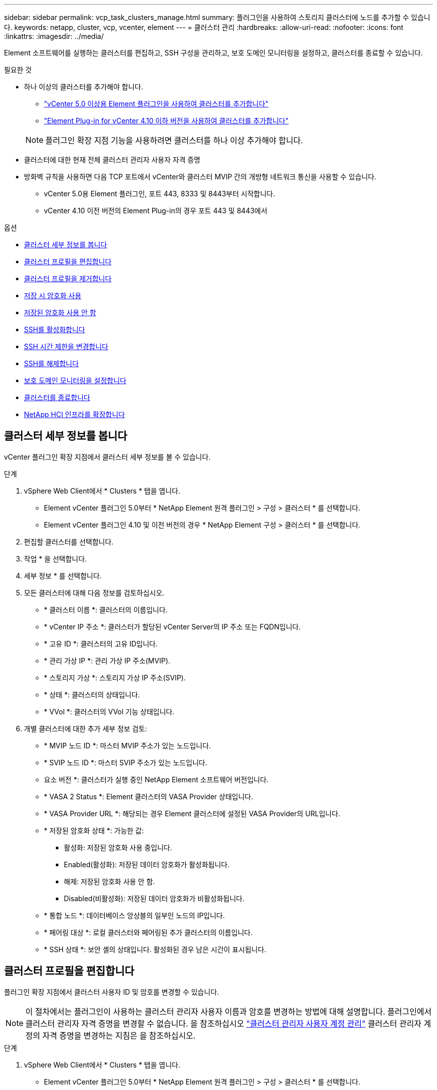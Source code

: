 ---
sidebar: sidebar 
permalink: vcp_task_clusters_manage.html 
summary: 플러그인을 사용하여 스토리지 클러스터에 노드를 추가할 수 있습니다. 
keywords: netapp, cluster, vcp, vcenter, element 
---
= 클러스터 관리
:hardbreaks:
:allow-uri-read: 
:nofooter: 
:icons: font
:linkattrs: 
:imagesdir: ../media/


[role="lead"]
Element 소프트웨어를 실행하는 클러스터를 편집하고, SSH 구성을 관리하고, 보호 도메인 모니터링을 설정하고, 클러스터를 종료할 수 있습니다.

.필요한 것
* 하나 이상의 클러스터를 추가해야 합니다.
+
** link:vcp_task_getstarted_5_0.html#add-storage-clusters-for-use-with-the-plug-in["vCenter 5.0 이상용 Element 플러그인을 사용하여 클러스터를 추가합니다"]
** link:vcp_task_getstarted.html#add-storage-clusters-for-use-with-the-plug-in["Element Plug-in for vCenter 4.10 이하 버전을 사용하여 클러스터를 추가합니다"]


+

NOTE: 플러그인 확장 지점 기능을 사용하려면 클러스터를 하나 이상 추가해야 합니다.

* 클러스터에 대한 현재 전체 클러스터 관리자 사용자 자격 증명
* 방화벽 규칙을 사용하면 다음 TCP 포트에서 vCenter와 클러스터 MVIP 간의 개방형 네트워크 통신을 사용할 수 있습니다.
+
** vCenter 5.0용 Element 플러그인, 포트 443, 8333 및 8443부터 시작합니다.
** vCenter 4.10 이전 버전의 Element Plug-in의 경우 포트 443 및 8443에서




.옵션
* <<클러스터 세부 정보를 봅니다>>
* <<클러스터 프로필을 편집합니다>>
* <<클러스터 프로필을 제거합니다>>
* <<저장 시 암호화 사용>>
* <<저장된 암호화 사용 안 함>>
* <<SSH를 활성화합니다>>
* <<SSH 시간 제한을 변경합니다>>
* <<SSH를 해제합니다>>
* <<보호 도메인 모니터링을 설정합니다>>
* <<클러스터를 종료합니다>>
* <<NetApp HCI 인프라를 확장합니다>>




== 클러스터 세부 정보를 봅니다

vCenter 플러그인 확장 지점에서 클러스터 세부 정보를 볼 수 있습니다.

.단계
. vSphere Web Client에서 * Clusters * 탭을 엽니다.
+
** Element vCenter 플러그인 5.0부터 * NetApp Element 원격 플러그인 > 구성 > 클러스터 * 를 선택합니다.
** Element vCenter 플러그인 4.10 및 이전 버전의 경우 * NetApp Element 구성 > 클러스터 * 를 선택합니다.


. 편집할 클러스터를 선택합니다.
. 작업 * 을 선택합니다.
. 세부 정보 * 를 선택합니다.
. 모든 클러스터에 대해 다음 정보를 검토하십시오.
+
** * 클러스터 이름 *: 클러스터의 이름입니다.
** * vCenter IP 주소 *: 클러스터가 할당된 vCenter Server의 IP 주소 또는 FQDN입니다.
** * 고유 ID *: 클러스터의 고유 ID입니다.
** * 관리 가상 IP *: 관리 가상 IP 주소(MVIP).
** * 스토리지 가상 *: 스토리지 가상 IP 주소(SVIP).
** * 상태 *: 클러스터의 상태입니다.
** * VVol *: 클러스터의 VVol 기능 상태입니다.


. 개별 클러스터에 대한 추가 세부 정보 검토:
+
** * MVIP 노드 ID *: 마스터 MVIP 주소가 있는 노드입니다.
** * SVIP 노드 ID *: 마스터 SVIP 주소가 있는 노드입니다.
** 요소 버전 *: 클러스터가 실행 중인 NetApp Element 소프트웨어 버전입니다.
** * VASA 2 Status *: Element 클러스터의 VASA Provider 상태입니다.
** * VASA Provider URL *: 해당되는 경우 Element 클러스터에 설정된 VASA Provider의 URL입니다.
** * 저장된 암호화 상태 *: 가능한 값:
+
*** 활성화: 저장된 암호화 사용 중입니다.
*** Enabled(활성화): 저장된 데이터 암호화가 활성화됩니다.
*** 해제: 저장된 암호화 사용 안 함.
*** Disabled(비활성화): 저장된 데이터 암호화가 비활성화됩니다.


** * 통합 노드 *: 데이터베이스 앙상블의 일부인 노드의 IP입니다.
** * 페어링 대상 *: 로컬 클러스터와 페어링된 추가 클러스터의 이름입니다.
** * SSH 상태 *: 보안 셸의 상태입니다. 활성화된 경우 남은 시간이 표시됩니다.






== 클러스터 프로필을 편집합니다

플러그인 확장 지점에서 클러스터 사용자 ID 및 암호를 변경할 수 있습니다.


NOTE: 이 절차에서는 플러그인이 사용하는 클러스터 관리자 사용자 이름과 암호를 변경하는 방법에 대해 설명합니다. 플러그인에서 클러스터 관리자 자격 증명을 변경할 수 없습니다. 을 참조하십시오 https://docs.netapp.com/us-en/element-software/storage/concept_system_manage_manage_cluster_administrator_users.html["클러스터 관리자 사용자 계정 관리"^] 클러스터 관리자 계정의 자격 증명을 변경하는 지침은 을 참조하십시오.

.단계
. vSphere Web Client에서 * Clusters * 탭을 엽니다.
+
** Element vCenter 플러그인 5.0부터 * NetApp Element 원격 플러그인 > 구성 > 클러스터 * 를 선택합니다.
** Element vCenter 플러그인 4.10 및 이전 버전의 경우 * NetApp Element 구성 > 클러스터 * 를 선택합니다.


. 클러스터를 확인합니다.
. 작업 * 을 선택합니다.
. 편집 * 을 선택합니다.
. 다음 중 하나를 변경합니다.
+
** 사용자 ID: 클러스터 관리자 이름입니다.
** 암호: 클러스터 관리자 암호입니다.
+

NOTE: 클러스터를 추가한 후에는 클러스터의 IP 주소 또는 FQDN을 변경할 수 없습니다. 또한 추가된 클러스터에 대해 할당된 연결된 모드 vCenter Server를 변경할 수 없습니다. 클러스터 주소 또는 관련 vCenter Server를 변경하려면 클러스터를 제거하고 다시 추가해야 합니다.



. OK * 를 선택합니다.




== 클러스터 프로필을 제거합니다

플러그인 확장 지점을 사용하여 vCenter 플러그인에서 더 이상 관리하지 않으려는 클러스터의 프로필을 제거할 수 있습니다.

연결된 모드 그룹을 설정하고 클러스터를 다른 vCenter Server에 재할당하려는 경우 클러스터 프로필을 제거하고 다른 연결된 vCenter Server IP를 사용하여 다시 추가할 수 있습니다.

[NOTE]
====
* Element vCenter 플러그인 5.0부터 사용할 수 있습니다 link:vcp_concept_linkedmode.html["vCenter 연결 모드"]NetApp SolidFire 스토리지 클러스터를 관리하는 각 vCenter Server에 대해 별도의 관리 노드에서 Element 플러그인을 등록합니다.
* Element vCenter 플러그인 4.10 이하 버전을 사용하여 를 사용하여 다른 vCenter Server의 클러스터 리소스를 관리합니다 link:vcp_concept_linkedmode.html["vCenter 연결 모드"] 로컬 스토리지 클러스터로만 제한됩니다.


====
.단계
. vSphere Web Client에서 * Clusters * 탭을 엽니다.
+
** Element vCenter 플러그인 5.0부터 * NetApp Element 원격 플러그인 > 구성 > 클러스터 * 를 선택합니다.
** Element vCenter 플러그인 4.10 및 이전 버전의 경우 * NetApp Element 구성 > 클러스터 * 를 선택합니다.


. 제거할 클러스터를 선택합니다.
. 작업 * 을 선택합니다.
. 제거 * 를 선택합니다.
. 작업을 확인합니다.




== 저장 시 암호화 사용

플러그인 확장 지점을 사용하여 저장된 암호화(EAR) 기능을 수동으로 활성화할 수 있습니다.

.단계
. vSphere Web Client에서 * Clusters * 탭을 엽니다.
+
** Element vCenter 플러그인 5.0부터 * NetApp Element 원격 플러그인 > 구성 > 클러스터 * 를 선택합니다.
** Element vCenter 플러그인 4.10 및 이전 버전의 경우 * NetApp Element 구성 > 클러스터 * 를 선택합니다.


. 유휴 데이터 암호화를 활성화할 클러스터를 선택합니다.
. 작업 * 을 선택합니다.
. 결과 메뉴에서 * Enable Ear * 를 선택합니다.
. 작업을 확인합니다.




== 저장된 암호화 사용 안 함

플러그인 확장 지점을 사용하여 저장된 암호화(EAR) 기능을 수동으로 비활성화할 수 있습니다.

.단계
. vSphere Web Client에서 * Clusters * 탭 을 엽니다.
+
** Element vCenter 플러그인 5.0부터 * NetApp Element 원격 플러그인 > 구성 > 클러스터 * 를 선택합니다.
** Element vCenter 플러그인 4.10 및 이전 버전의 경우 * NetApp Element 구성 > 클러스터 * 를 선택합니다.


. 클러스터의 확인란을 선택합니다.
. 작업 * 을 선택합니다.
. 결과 메뉴에서 * Disable Ear * 를 선택합니다.
. 작업을 확인합니다.




== SSH를 활성화합니다

플러그인 확장 지점을 사용하여 SSH(Secure Shell) 세션을 수동으로 활성화할 수 있습니다. NetApp 기술 지원 엔지니어는 SSH를 설정하여 결정 기간 동안 스토리지 노드에 액세스하여 문제를 해결할 수 있습니다.

.단계
. vSphere Web Client에서 * Clusters * 탭을 엽니다.
+
** Element vCenter 플러그인 5.0부터 * NetApp Element 원격 플러그인 > 구성 > 클러스터 * 를 선택합니다.
** Element vCenter 플러그인 4.10 및 이전 버전의 경우 * NetApp Element 구성 > 클러스터 * 를 선택합니다.


. 클러스터를 확인합니다.
. 작업 * 을 선택합니다.
. SSH 활성화 * 를 선택합니다.
. SSH 세션이 활성화되는 기간을 최대 720까지 시간 단위로 입력합니다.
+

NOTE: 계속하려면 값을 입력해야 합니다.

. 예 * 를 선택합니다.




== SSH 시간 제한을 변경합니다

SSH 세션의 새 기간을 입력할 수 있습니다.

.단계
. vSphere Web Client에서 * Clusters * 탭을 엽니다.
+
** Element vCenter 플러그인 5.0부터 * NetApp Element 원격 플러그인 > 구성 > 클러스터 * 를 선택합니다.
** Element vCenter 플러그인 4.10 및 이전 버전의 경우 * NetApp Element 구성 > 클러스터 * 를 선택합니다.


. 클러스터를 확인합니다.
. 작업 * 을 선택합니다.
. SSH 변경 * 을 선택합니다.
+
이 대화 상자에는 SSH 세션의 남은 시간이 표시됩니다.

. SSH 세션의 새 기간을 최대 720까지 몇 시간 단위로 입력합니다.
+

NOTE: 계속하려면 값을 입력해야 합니다.

. 예 * 를 선택합니다.




== SSH를 해제합니다

플러그인 확장 지점을 사용하여 스토리지 클러스터의 노드에 대한 SSH(Secure Shell) 액세스를 수동으로 해제할 수 있습니다.

.단계
. vSphere Web Client에서 * Clusters * 탭을 엽니다.
+
** Element vCenter 플러그인 5.0부터 * NetApp Element 원격 플러그인 > 구성 > 클러스터 * 를 선택합니다.
** Element vCenter 플러그인 4.10 및 이전 버전의 경우 * NetApp Element 구성 > 클러스터 * 를 선택합니다.


. 클러스터를 확인합니다.
. 작업 * 을 선택합니다.
. SSH * 비활성화 를 선택합니다.
. 예 * 를 선택합니다.




== 보호 도메인 모니터링을 설정합니다

를 수동으로 활성화할 수 있습니다 link:vcp_concept_protection_domains.html["보호 도메인 모니터링"] 플러그인 확장 지점 사용 노드 또는 섀시 도메인에 따라 보호 도메인 임계값을 선택할 수 있습니다.

.필요한 것
* 보호 도메인 모니터링을 사용하려면 선택한 클러스터를 Element 11.0 이상 버전에서 모니터링해야 합니다. 그렇지 않으면 보호 도메인 기능을 사용할 수 없습니다.
* 보호 도메인 기능을 사용하려면 클러스터에 노드가 2개 이상 있어야 합니다. 2노드 클러스터와의 호환성은 제공되지 않습니다.


.단계
. vSphere Web Client에서 * Clusters * 탭을 엽니다.
+
** Element vCenter 플러그인 5.0부터 * NetApp Element 원격 플러그인 > 구성 > 클러스터 * 를 선택합니다.
** Element vCenter 플러그인 4.10 및 이전 버전의 경우 * NetApp Element 구성 > 클러스터 * 를 선택합니다.


. 클러스터를 확인합니다.
. 작업 * 을 선택합니다.
. Set Protection Domain Monitoring * 을 선택합니다.
. 장애 임계값 선택:
+
** * 노드 *: 노드 레벨에서 하드웨어 장애가 발생할 경우 클러스터가 더 이상 중단 없는 데이터를 제공할 수 없는 임계값입니다. 노드 임계값이 시스템 기본값입니다.
** * Chassis *: 섀시 레벨에서 하드웨어 장애가 발생했을 때 클러스터가 더 이상 중단 없는 데이터를 제공할 수 없는 임계값입니다.


. OK * 를 선택합니다.


모니터링 기본 설정을 설정한 후에는 에서 보호 도메인을 모니터링할 수 있습니다 link:vcp_task_reports_overview.html#reporting-overview-page-data["보고"] NetApp Element 관리 확장 지점의 탭입니다.



== 클러스터를 종료합니다

플러그인 확장 지점을 사용하여 스토리지 클러스터의 모든 활성 노드를 수동으로 종료할 수 있습니다.

원하는 경우 link:vcp_task_add_manage_nodes.html#restart-a-node["다시 시작합니다"] 클러스터를 종료하지 않고 NetApp Element 관리 확장 지점의 클러스터 페이지에서 모든 노드를 선택하고 다시 시작할 수 있습니다.

.필요한 것
I/O를 중지하고 모든 iSCSI 세션의 연결을 끊었습니다.

.단계
. vSphere Web Client에서 * Clusters * 탭을 엽니다.
+
** Element vCenter 플러그인 5.0부터 * NetApp Element 원격 플러그인 > 구성 > 클러스터 * 를 선택합니다.
** Element vCenter 플러그인 4.10 및 이전 버전의 경우 * NetApp Element 구성 > 클러스터 * 를 선택합니다.


. 클러스터를 확인합니다.
. 작업 * 을 선택합니다.
. Shutdown * 을 선택합니다.
. 작업을 확인합니다.




== NetApp HCI 인프라를 확장합니다

NetApp HCI를 사용하여 노드를 추가하여 NetApp HCI 인프라를 수동으로 확장할 수 있습니다. 플러그인 확장 지점에서 시스템 확장을 위한 NetApp HCI UI에 대한 링크가 제공됩니다.

시작하기 및 클러스터 페이지에서 추가 링크를 제공합니다.

* Element vCenter 플러그인 5.0부터 NetApp Element 원격 플러그인 > 관리를 선택합니다.
* Element vCenter 플러그인 4.10 및 이전 버전의 경우 NetApp Element 관리 확장 지점을 선택합니다.


.단계
. vSphere Web Client에서 * Clusters * 탭을 엽니다.
+
** Element vCenter 플러그인 5.0부터 * NetApp Element 원격 플러그인 > 구성 > 클러스터 * 를 선택합니다.
** Element vCenter 플러그인 4.10 및 이전 버전의 경우 * NetApp Element 구성 > 클러스터 * 를 선택합니다.


. 클러스터를 확인합니다.
. 작업 * 을 선택합니다.
. NetApp HCI * 를 확장합니다.




== 자세한 내용을 확인하십시오

* https://docs.netapp.com/us-en/hci/index.html["NetApp HCI 문서"^]
* https://www.netapp.com/data-storage/solidfire/documentation["SolidFire 및 요소 리소스 페이지입니다"^]

